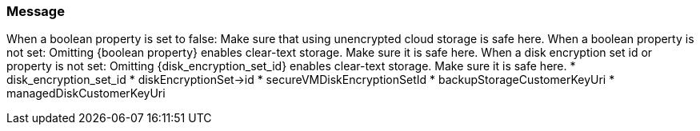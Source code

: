 === Message

When a boolean property is set to false: Make sure that using unencrypted cloud storage is safe here.
When a boolean property is not set: Omitting {boolean property} enables clear-text storage. Make sure it is safe here.
When a disk encryption set id  or  property is not set: Omitting {disk_encryption_set_id} enables clear-text storage. Make sure it is safe here.
 * disk_encryption_set_id
 * diskEncryptionSet->id
 * secureVMDiskEncryptionSetId
 * backupStorageCustomerKeyUri
 * managedDiskCustomerKeyUri
